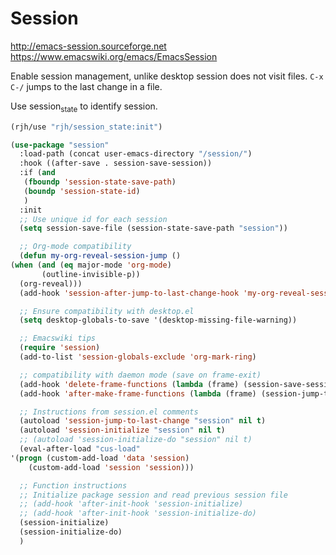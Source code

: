* Session
http://emacs-session.sourceforge.net
https://www.emacswiki.org/emacs/EmacsSession

Enable session management, unlike desktop session does not visit files.
=C-x C-/= jumps to the last change in a file.

Use session_state to identify session.
#+begin_src emacs-lisp
  (rjh/use "rjh/session_state:init")
#+end_src

  #+begin_src emacs-lisp
    (use-package "session"
      :load-path (concat user-emacs-directory "/session/")
      :hook ((after-save . session-save-session))
      :if (and
	   (fboundp 'session-state-save-path)
	   (boundp 'session-state-id)
	   )
      :init
      ;; Use unique id for each session
      (setq session-save-file (session-state-save-path "session"))

      ;; Org-mode compatibility
      (defun my-org-reveal-session-jump ()
	(when (and (eq major-mode 'org-mode)
		   (outline-invisible-p))
	  (org-reveal)))
      (add-hook 'session-after-jump-to-last-change-hook 'my-org-reveal-session-jump)

      ;; Ensure compatibility with desktop.el
      (setq desktop-globals-to-save '(desktop-missing-file-warning))

      ;; Emacswiki tips
      (require 'session)
      (add-to-list 'session-globals-exclude 'org-mark-ring)

      ;; compatibility with daemon mode (save on frame-exit)
      (add-hook 'delete-frame-functions (lambda (frame) (session-save-session t)))
      (add-hook 'after-make-frame-functions (lambda (frame) (session-jump-to-last-change)))

      ;; Instructions from session.el comments
      (autoload 'session-jump-to-last-change "session" nil t)
      (autoload 'session-initialize "session" nil t)
      ;; (autoload 'session-initialize-do "session" nil t)
      (eval-after-load "cus-load"
	'(progn (custom-add-load 'data 'session)
		(custom-add-load 'session 'session)))

      ;; Function instructions
      ;; Initialize package session and read previous session file
      ;; (add-hook 'after-init-hook 'session-initialize)
      ;; (add-hook 'after-init-hook 'session-initialize-do)
      (session-initialize)
      (session-initialize-do)
      )
  #+end_src

